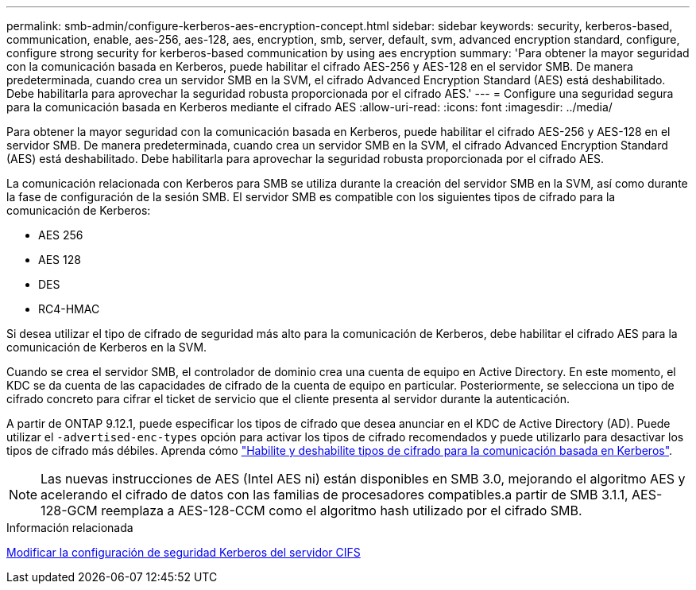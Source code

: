 ---
permalink: smb-admin/configure-kerberos-aes-encryption-concept.html 
sidebar: sidebar 
keywords: security, kerberos-based, communication, enable, aes-256, aes-128, aes, encryption, smb, server, default, svm, advanced encryption standard, configure, configure strong security for kerberos-based communication by using aes encryption 
summary: 'Para obtener la mayor seguridad con la comunicación basada en Kerberos, puede habilitar el cifrado AES-256 y AES-128 en el servidor SMB. De manera predeterminada, cuando crea un servidor SMB en la SVM, el cifrado Advanced Encryption Standard (AES) está deshabilitado. Debe habilitarla para aprovechar la seguridad robusta proporcionada por el cifrado AES.' 
---
= Configure una seguridad segura para la comunicación basada en Kerberos mediante el cifrado AES
:allow-uri-read: 
:icons: font
:imagesdir: ../media/


[role="lead"]
Para obtener la mayor seguridad con la comunicación basada en Kerberos, puede habilitar el cifrado AES-256 y AES-128 en el servidor SMB. De manera predeterminada, cuando crea un servidor SMB en la SVM, el cifrado Advanced Encryption Standard (AES) está deshabilitado. Debe habilitarla para aprovechar la seguridad robusta proporcionada por el cifrado AES.

La comunicación relacionada con Kerberos para SMB se utiliza durante la creación del servidor SMB en la SVM, así como durante la fase de configuración de la sesión SMB. El servidor SMB es compatible con los siguientes tipos de cifrado para la comunicación de Kerberos:

* AES 256
* AES 128
* DES
* RC4-HMAC


Si desea utilizar el tipo de cifrado de seguridad más alto para la comunicación de Kerberos, debe habilitar el cifrado AES para la comunicación de Kerberos en la SVM.

Cuando se crea el servidor SMB, el controlador de dominio crea una cuenta de equipo en Active Directory. En este momento, el KDC se da cuenta de las capacidades de cifrado de la cuenta de equipo en particular. Posteriormente, se selecciona un tipo de cifrado concreto para cifrar el ticket de servicio que el cliente presenta al servidor durante la autenticación.

A partir de ONTAP 9.12.1, puede especificar los tipos de cifrado que desea anunciar en el KDC de Active Directory (AD). Puede utilizar el `-advertised-enc-types` opción para activar los tipos de cifrado recomendados y puede utilizarlo para desactivar los tipos de cifrado más débiles. Aprenda cómo link:enable-disable-aes-encryption-kerberos-task.html["Habilite y deshabilite tipos de cifrado para la comunicación basada en Kerberos"].

[NOTE]
====
Las nuevas instrucciones de AES (Intel AES ni) están disponibles en SMB 3.0, mejorando el algoritmo AES y acelerando el cifrado de datos con las familias de procesadores compatibles.a partir de SMB 3.1.1, AES-128-GCM reemplaza a AES-128-CCM como el algoritmo hash utilizado por el cifrado SMB.

====
.Información relacionada
xref:modify-server-kerberos-security-settings-task.adoc[Modificar la configuración de seguridad Kerberos del servidor CIFS]
